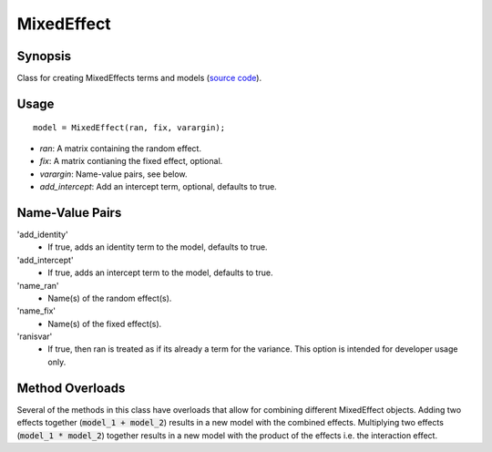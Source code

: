 .. _matlab_MixedEffect:

==============================
MixedEffect
==============================

Synopsis
=============

Class for creating MixedEffects terms and models (`source code
<https://github.com/MICA-MNI/BrainStat/blob/master/brainstat_matlab/stats/%40MixedEffect/MixedEffect.m>`_).

Usage 
=====
::

    model = MixedEffect(ran, fix, varargin);

- *ran*: A matrix containing the random effect. 
- *fix*: A matrix contianing the fixed effect, optional. 
- *varargin*: Name-value pairs, see below.
- *add_intercept*: Add an intercept term, optional, defaults to true.

Name-Value Pairs
================
'add_identity'
    - If true, adds an identity term to the model, defaults to true.
'add_intercept'
    - If true, adds an intercept term to the model, defaults to true.
'name_ran'
    - Name(s) of the random effect(s).
'name_fix'
    - Name(s) of the fixed effect(s).
'ranisvar'
    - If true, then ran is treated as if its already a term for the variance. This option is intended for developer usage only.

Method Overloads
================
Several of the methods in this class have overloads that allow for combining
different MixedEffect objects. Adding two effects together (:code:`model_1 +
model_2`) results in a new model with the combined effects. Multiplying two
effects (:code:`model_1 * model_2`) together results in a new model with the
product of the effects i.e. the interaction effect. 

